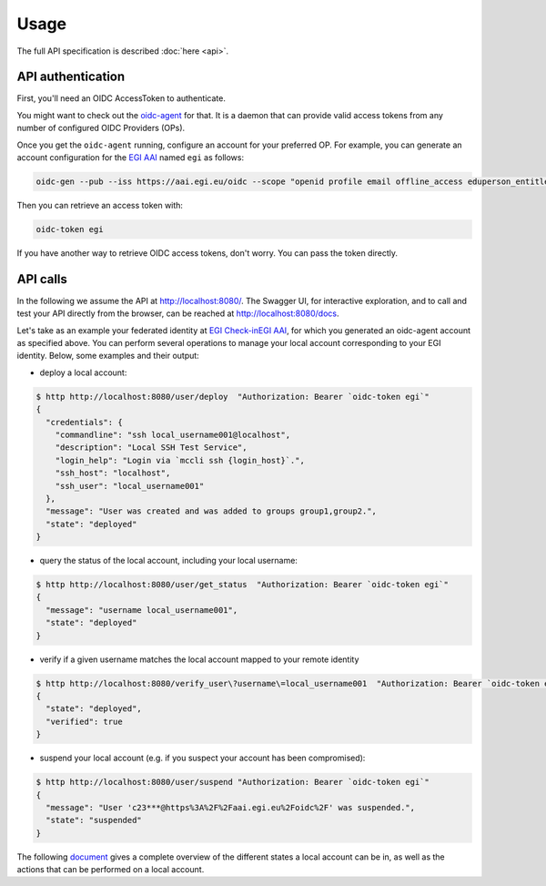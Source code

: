 .. _usage:

Usage
=====

The full API specification is described :doc:`here <api>`.


API authentication
------------------

First, you'll need an OIDC AccessToken to authenticate.

You might want to check out the `oidc-agent <https://github.com/indigo-dc/oidc-agent>`_ for that. It is a daemon that can provide valid access tokens from any number of configured OIDC Providers (OPs).

Once you get the ``oidc-agent`` running, configure an account for your preferred OP. For example, you can generate an account configuration for the `EGI AAI <https://aai.egi.eu/oidc>`_  named ``egi`` as follows: 

.. code-block:: bash

  oidc-gen --pub --iss https://aai.egi.eu/oidc --scope "openid profile email offline_access eduperson_entitlement eduperson_scoped_affiliation eduperson_unique_id" egi

Then you can retrieve an access token with:

.. code-block:: bash

  oidc-token egi

If you have another way to retrieve OIDC access tokens, don't worry. You can pass the token directly.


API calls
---------

In the following we assume the API at http://localhost:8080/. The Swagger UI, for interactive exploration, and to call and test your API directly from the browser, can be reached at http://localhost:8080/docs.

Let's take as an example your federated identity at `EGI Check-inEGI AAI <https://aai.egi.eu/oidc>`_, for which you generated an oidc-agent account as specified above. You can perform several operations to manage your local account corresponding to your EGI identity. Below, some examples and their output:

- deploy a local account:

.. code-block:: bash

  $ http http://localhost:8080/user/deploy  "Authorization: Bearer `oidc-token egi`"
  {
    "credentials": {
      "commandline": "ssh local_username001@localhost",
      "description": "Local SSH Test Service",
      "login_help": "Login via `mccli ssh {login_host}`.",
      "ssh_host": "localhost",
      "ssh_user": "local_username001"
    },
    "message": "User was created and was added to groups group1,group2.",
    "state": "deployed"
  }

- query the status of the local account, including your local username:
  
.. code-block:: bash

  $ http http://localhost:8080/user/get_status  "Authorization: Bearer `oidc-token egi`"
  {
    "message": "username local_username001",
    "state": "deployed"
  }

- verify if a given username matches the local account mapped to your remote identity
  
.. code-block:: bash

  $ http http://localhost:8080/verify_user\?username\=local_username001  "Authorization: Bearer `oidc-token egi`"
  {
    "state": "deployed",
    "verified": true
  }
  
- suspend your local account (e.g. if you suspect your account has been compromised):
  
.. code-block:: bash

  $ http http://localhost:8080/user/suspend "Authorization: Bearer `oidc-token egi`"
  {
    "message": "User 'c23***@https%3A%2F%2Faai.egi.eu%2Foidc%2F' was suspended.",
    "state": "suspended"
  }
  

The following `document <https://git.scc.kit.edu/feudal/feudalAdapterLdf/-/blob/master/states.md>`_ gives a complete overview of the different states a local account can be in, as well as the actions that can be performed on a local account.
